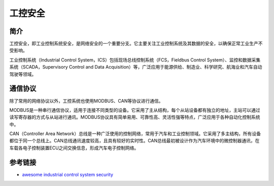工控安全
========================================

简介
----------------------------------------
工控安全，即工业控制系统安全，是网络安全的一个重要分支。它主要关注工业控制系统及其数据的安全，以确保正常工业生产不受影响。

工业控制系统（Industrial Control System，ICS）包括现场总线控制系统（FCS，Fieldbus Control System）、监控和数据采集系统（SCADA，Supervisory Control and Data Acquisition）等，广泛应用于能源供给、制造业、科学研究、航海业和汽车自动驾驶等领域。

通信协议
----------------------------------------
除了常用的网络协议以外，工控系统也使用MODBUS、CAN等协议进行通信。

MODBUS是一种串行通信协议，适用于连接不同类型的设备。它采用了主从结构，每个从站设备都有独立的地址，主站可以通过读写寄存器的方式与从站进行通讯。MODBUS协议具有简单易用、可靠性高、灵活性强等特点，广泛应用于各种自动化控制系统中。

CAN（Controller Area Network）总线是一种广泛使用的控制网络，常用于汽车和工业控制领域。它采用了多主结构，所有设备都位于同一个总线上。CAN总线通讯速度较高，且具有较好的实时性。CAN总线最初被设计作为汽车环境中的微控制器通讯，在车载各电子控制装置ECU之间交换信息，形成汽车电子控制网络。

参考链接
----------------------------------------
- `awesome industrial control system security <https://github.com/hslatman/awesome-industrial-control-system-security>`_
